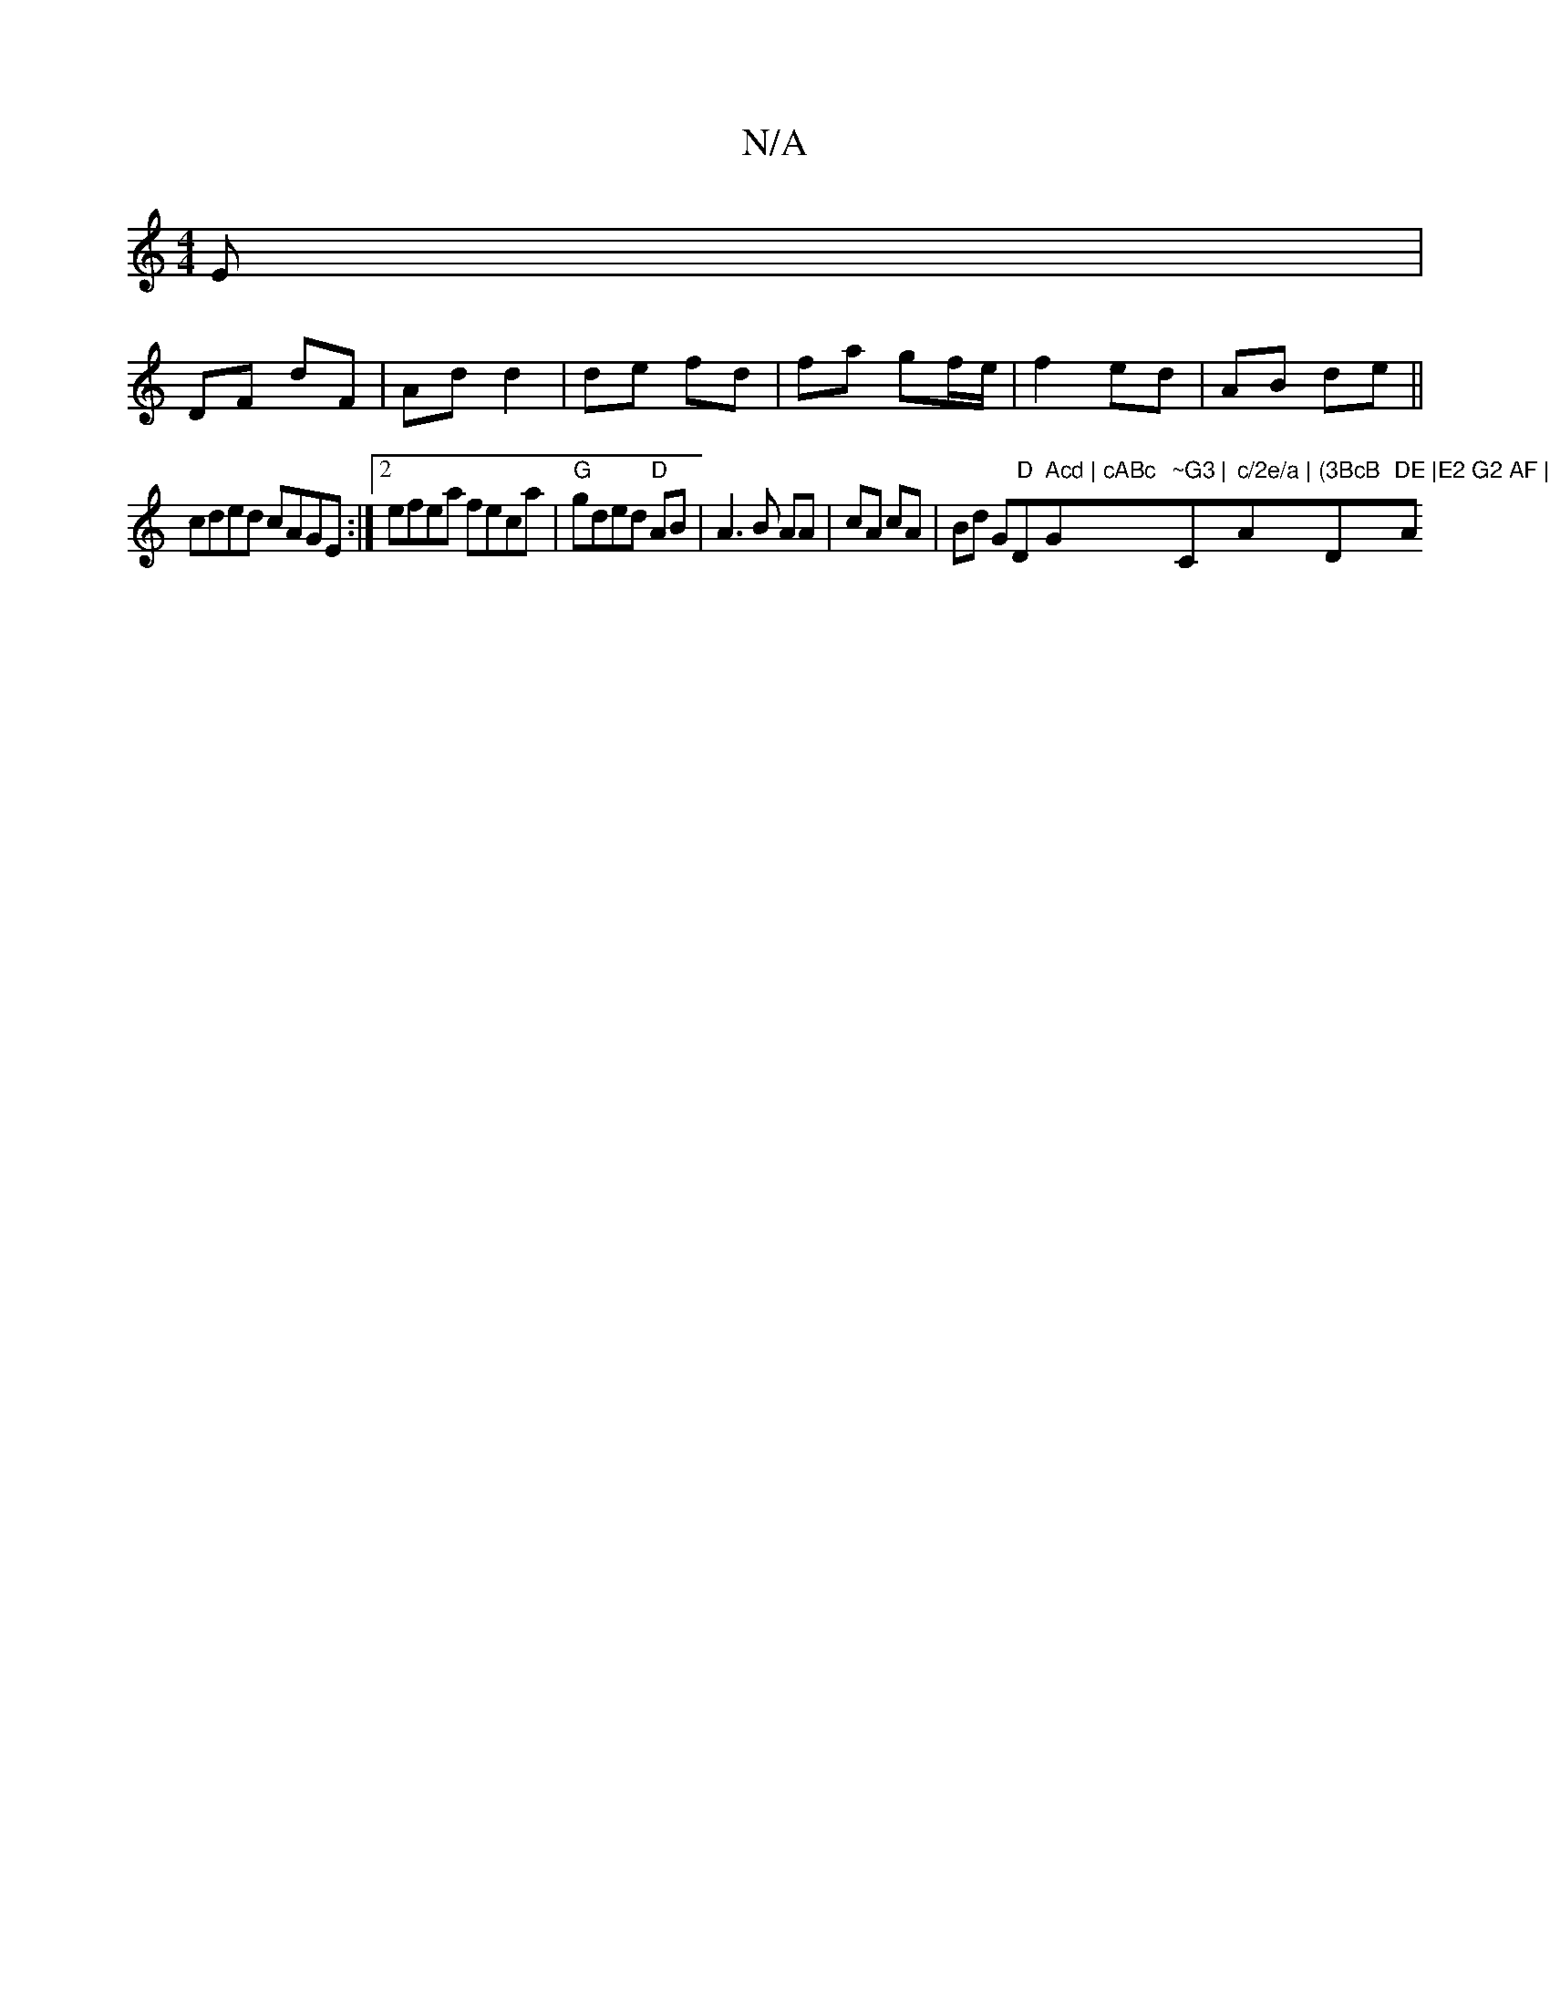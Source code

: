 X:1
T:N/A
M:4/4
R:N/A
K:Cmajor
E |
DF dF | Ad d2 | de fd | fa gf/e/ | f2 ed | AB de||
cded cAGE:|2 efea feca|"G"gded "D"AB | A3 B AA | cA cA | Bd " "G" D"D" Acd | cABc "G"~G3 |"C" c/2e/a | "A"(3BcB "D"DE |E2 G2 AF |1 "Am" AB ceag|f